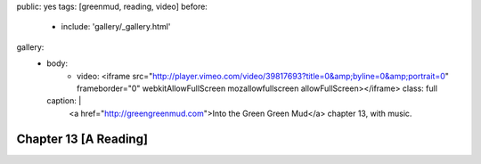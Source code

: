 public: yes
tags: [greenmud, reading, video]
before:
  - include: 'gallery/_gallery.html'
gallery:
  - body:
      - video: <iframe src="http://player.vimeo.com/video/39817693?title=0&amp;byline=0&amp;portrait=0" frameborder="0" webkitAllowFullScreen mozallowfullscreen allowFullScreen></iframe>
        class: full
    caption: |
      <a href="http://greengreenmud.com">Into the Green Green Mud</a>
      chapter 13, with music.


Chapter 13 [A Reading]
======================
